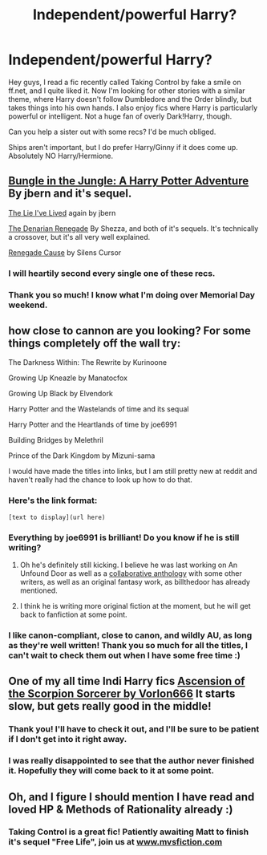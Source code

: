 #+TITLE: Independent/powerful Harry?

* Independent/powerful Harry?
:PROPERTIES:
:Author: pallas_athene
:Score: 8
:DateUnix: 1337292276.0
:DateShort: 2012-May-18
:END:
Hey guys, I read a fic recently called Taking Control by fake a smile on ff.net, and I quite liked it. Now I'm looking for other stories with a similar theme, where Harry doesn't follow Dumbledore and the Order blindly, but takes things into his own hands. I also enjoy fics where Harry is particularly powerful or intelligent. Not a huge fan of overly Dark!Harry, though.

Can you help a sister out with some recs? I'd be much obliged.

Ships aren't important, but I do prefer Harry/Ginny if it does come up. Absolutely NO Harry/Hermione.


** [[http://www.fanfiction.net/s/2889350/1/Bungle_in_the_Jungle_A_Harry_Potter_Adventure][Bungle in the Jungle: A Harry Potter Adventure]] By jbern and it's sequel.

[[http://www.fanfiction.net/s/3384712/1/The_Lie_Ive_Lived][The Lie I've Lived]] again by jbern

[[http://www.fanfiction.net/s/3473224/1/][The Denarian Renegade]] By Shezza, and both of it's sequels. It's technically a crossover, but it's all very well explained.

[[http://www.fanfiction.net/s/4714715/1/Renegade_Cause][Renegade Cause]] by Silens Cursor
:PROPERTIES:
:Author: BillTheDoor
:Score: 6
:DateUnix: 1337345822.0
:DateShort: 2012-May-18
:END:

*** I will heartily second every single one of these recs.
:PROPERTIES:
:Author: serasuna
:Score: 2
:DateUnix: 1337576104.0
:DateShort: 2012-May-21
:END:


*** Thank you so much! I know what I'm doing over Memorial Day weekend.
:PROPERTIES:
:Author: pallas_athene
:Score: 1
:DateUnix: 1337620769.0
:DateShort: 2012-May-21
:END:


** how close to cannon are you looking? For some things completely off the wall try:

The Darkness Within: The Rewrite by Kurinoone

Growing Up Kneazle by Manatocfox

Growing Up Black by Elvendork

Harry Potter and the Wastelands of time and its sequal

Harry Potter and the Heartlands of time by joe6991

Building Bridges by Melethril

Prince of the Dark Kingdom by Mizuni-sama

I would have made the titles into links, but I am still pretty new at reddit and haven't really had the chance to look up how to do that.
:PROPERTIES:
:Author: with_the_hat
:Score: 3
:DateUnix: 1337319129.0
:DateShort: 2012-May-18
:END:

*** Here's the link format:

#+begin_example
   [text to display](url here)        
#+end_example
:PROPERTIES:
:Author: serasuna
:Score: 3
:DateUnix: 1337576151.0
:DateShort: 2012-May-21
:END:


*** Everything by joe6991 is brilliant! Do you know if he is still writing?
:PROPERTIES:
:Author: Notandi
:Score: 2
:DateUnix: 1337346949.0
:DateShort: 2012-May-18
:END:

**** Oh he's definitely still kicking. I believe he was last working on An Unfound Door as well as a [[http://forums.darklordpotter.net/showthread.php?t=21776][collaborative anthology]] with some other writers, as well as an original fantasy work, as billthedoor has already mentioned.
:PROPERTIES:
:Author: serasuna
:Score: 2
:DateUnix: 1337576036.0
:DateShort: 2012-May-21
:END:


**** I think he is writing more original fiction at the moment, but he will get back to fanfiction at some point.
:PROPERTIES:
:Author: BillTheDoor
:Score: 1
:DateUnix: 1337363991.0
:DateShort: 2012-May-18
:END:


*** I like canon-compliant, close to canon, and wildly AU, as long as they're well written! Thank you so much for all the titles, I can't wait to check them out when I have some free time :)
:PROPERTIES:
:Author: pallas_athene
:Score: 2
:DateUnix: 1337620843.0
:DateShort: 2012-May-21
:END:


** One of my all time Indi Harry fics [[http://www.fanfiction.net/s/2353966/1/Ascension_Of_The_Scorpion_Sorcerer][Ascension of the Scorpion Sorcerer by Vorlon666]] It starts slow, but gets really good in the middle!
:PROPERTIES:
:Author: wolfen66
:Score: 2
:DateUnix: 1337365207.0
:DateShort: 2012-May-18
:END:

*** Thank you! I'll have to check it out, and I'll be sure to be patient if I don't get into it right away.
:PROPERTIES:
:Author: pallas_athene
:Score: 2
:DateUnix: 1337620872.0
:DateShort: 2012-May-21
:END:


*** I was really disappointed to see that the author never finished it. Hopefully they will come back to it at some point.
:PROPERTIES:
:Author: Lord_Talon
:Score: 1
:DateUnix: 1338258848.0
:DateShort: 2012-May-29
:END:


** Oh, and I figure I should mention I have read and loved HP & Methods of Rationality already :)
:PROPERTIES:
:Author: pallas_athene
:Score: 3
:DateUnix: 1337292410.0
:DateShort: 2012-May-18
:END:

*** Taking Control is a great fic! Patiently awaiting Matt to finish it's sequel "Free Life", join us at [[http://www.mvsfiction.com][www.mvsfiction.com]]
:PROPERTIES:
:Score: 2
:DateUnix: 1337398884.0
:DateShort: 2012-May-19
:END:
